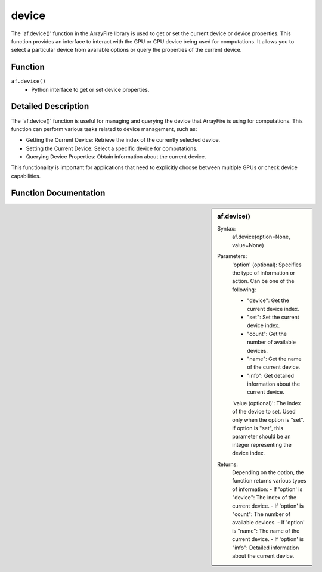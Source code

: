 device
======
The 'af.device()' function in the ArrayFire library is used to get or set the current device or device properties. This function provides an interface to interact with the GPU or CPU device being used for computations. It allows you to select a particular device from available options or query the properties of the current device.

Function
--------
:literal:`af.device()`
    - Python interface to get or set device properties.

Detailed Description
--------------------
The 'af.device()' function is useful for managing and querying the device that ArrayFire is using for computations. This function can perform various tasks related to device management, such as:

- Getting the Current Device: Retrieve the index of the currently selected device.
- Setting the Current Device: Select a specific device for computations.
- Querying Device Properties: Obtain information about the current device.
This functionality is important for applications that need to explicitly choose between multiple GPUs or check device capabilities.

Function Documentation
----------------------
.. sidebar:: af.device()

    Syntax:
        af.device(option=None, value=None)
    
    Parameters:
        'option' (optional): Specifies the type of information or action. Can be one of the following:

        - "device": Get the current device index.
        - "set": Set the current device index.
        - "count": Get the number of available devices.
        - "name": Get the name of the current device.
        - "info": Get detailed information about the current device.

        'value (optional)': The index of the device to set. Used only when the option is "set". If option is "set", this parameter should be an integer representing the device index.

    Returns:
        Depending on the option, the function returns various types of information:
        - If 'option' is "device": The index of the current device.
        - If 'option' is "count": The number of available devices.
        - If 'option' is "name": The name of the current device.
        - If 'option' is "info": Detailed information about the current device.
